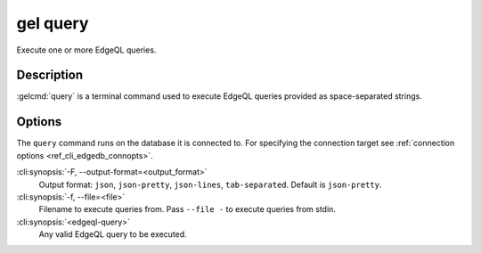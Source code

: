.. _ref_cli_edgedb_query:


=========
gel query
=========

Execute one or more EdgeQL queries.

.. cli:synopsis::

    gel query [<options>] <edgeql-query>...


Description
===========

:gelcmd:`query` is a terminal command used to execute EdgeQL queries
provided as space-separated strings.


Options
=======

The ``query`` command runs on the database it is connected
to. For specifying the connection target see :ref:`connection options
<ref_cli_edgedb_connopts>`.

:cli:synopsis:`-F, --output-format=<output_format>`
    Output format: ``json``, ``json-pretty``, ``json-lines``,
    ``tab-separated``. Default is ``json-pretty``.

:cli:synopsis:`-f, --file=<file>`
    Filename to execute queries from. Pass ``--file -`` to execute
    queries from stdin.

:cli:synopsis:`<edgeql-query>`
    Any valid EdgeQL query to be executed.
